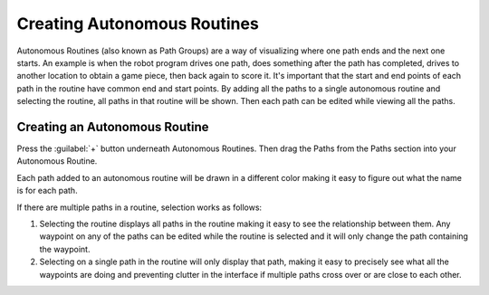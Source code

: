 Creating Autonomous Routines
============================
Autonomous Routines (also known as Path Groups) are a way of visualizing where one path ends and the next one starts. An example is when the robot program drives one path, does something after the path has completed, drives to another location to obtain a game piece, then back again to score it. It's important that the start and end points of each path in the routine have common end and start points. By adding all the paths to a single autonomous routine and selecting the routine, all paths in that routine will be shown. Then each path can be edited while viewing all the paths.

Creating an Autonomous Routine
------------------------------
Press the :guilabel:`+` button underneath Autonomous Routines. Then drag the Paths from the Paths section into your Autonomous Routine.

Each path added to an autonomous routine will be drawn in a different color making it easy to figure out what the name is for each path.

If there are multiple paths in a routine, selection works as follows:

1. Selecting the routine displays all paths in the routine making it easy to see the relationship between them. Any waypoint on any of the paths can be edited while the routine is selected and it will only change the path containing the waypoint.
2. Selecting on a single path in the routine will only display that path, making it easy to precisely see what all the waypoints are doing and preventing clutter in the interface if multiple paths cross over or are close to each other.
